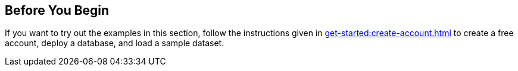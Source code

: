 == Before You Begin

// tag::body[]
If you want to try out the examples in this section, follow the instructions given in xref:get-started:create-account.adoc[] to create a free account, deploy a database, and load a sample dataset.
// end::body[]